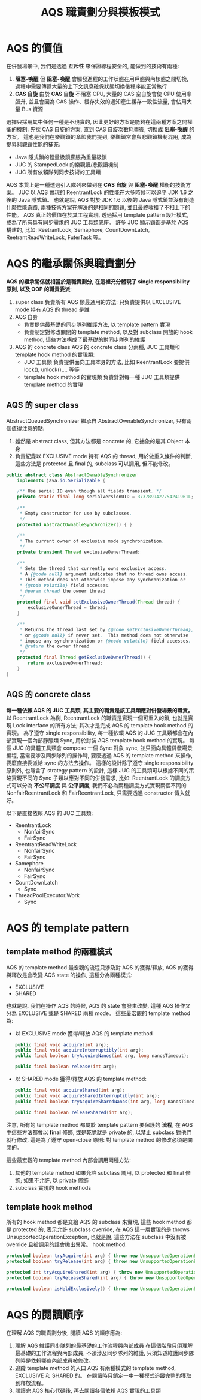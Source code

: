 #+TITLE: AQS 職責劃分與模板模式
* AQS 的價值
在併發場景中, 我們是透過 *互斥性* 來保證線程安全的, 能做到的技術有兩種:
1. *阻塞-喚醒*
   但 *阻塞-喚醒* 會觸發進程的工作狀態在用戶態與內核態之間切換, 過程中需要傳遞大量的上下文訊息確保狀態切換後程序能正常執行
2. *CAS 自旋*
   由於 *CAS 自旋* 不阻塞 CPU, 大量的 CAS 空自旋會使 CPU 使用率飆升, 並且會因為 CAS 操作、緩存失效的通知產生緩存一致性流量, 會佔用大量 Bus 資源

選擇只採用其中任何一種是不現實的, 因此更好的方案是能夠在這兩種方案之間權衡的機制: 先採 CAS 自旋的方案, 直到 CAS 自旋次數耗盡後, 切換成 *阻塞-喚醒* 的方案。 這也是我們在樂觀鎖的章節我們提到, 樂觀鎖常會與悲觀鎖機制混用, 成為提昇悲觀鎖性能的補充:
 * Java 隱式鎖的輕量級鎖膨脹為重量級鎖
 * JUC 的 StampedLock 的樂觀讀/悲觀讀機制
 * JUC 所有依賴隊列同步技術的工具類

AQS 本質上是一種透過引入隊列來做到在 *CAS 自旋* 與 *阻塞-喚醒* 權衡的技術方案。 JUC 以 AQS 實現的 ReentrantLock 的性能在大多時候可以追平 JDK 1.6 之後的 Java 隱式鎖。 也就是說, AQS 對於 JDK 1.6 以後的 Java 隱式鎖並沒有創造什麼性能奇蹟, 兩種技術方案在解決的是相同的問題, 並且最終收穫了不相上下的性能。 AQS 真正的價值在於其工程實現, 透過採用 template pattern 設計模式, 成為了所有具有同步需求的 JUC 工具類底座。 許多 JUC 顯示鎖都是基於 AQS 構建的, 比如: ReetrantLock, Semaphore, CountDownLatch, ReetrantReadWriteLock, FuterTask 等。
* AQS 的繼承關係與職責劃分
*AQS 的繼承關係就相當於是職責劃分, 在這裡充分體現了 single responsibility 原則, 以及 OOP 的職責委派*:
1. super class
   負責所有 AQS 類最通用的方法: 只負責提供以 EXCLUSIVE mode 持有 AQS 的 thread 是誰
2. AQS 自身
   * 負責提供最基礎的同步隊列維護方法, 以 template pattern 實現
   * 負責制定對修改關閉的 template method, 以及對 subclass 開放的 hook method, 這些方法構成了最基礎的對同步隊列的維護
3. AQS 的 concrete class
   AQS 的 concrete class 分兩種, JUC 工具類和 template hook method 的實現類:
    * JUC 工具類
      負責提供面向工具本身的方法, 比如 ReentrantLock 要提供 lock(), unlock(),... 等等
    * template hook method 的實現類
      負責針對每一種 JUC 工具類提供 template method 的實現
** AQS 的 super class
AbstractQueuedSynchronizer 繼承自 AbstractOwnableSynchronizer, 只有兩個值得注意的點:
1. 雖然是 abstract class, 但其方法都是 concrete 的, 它抽象的是其 Object 本身
2. 負責紀錄以 EXCLUSIVE mode 持有 AQS 的 thread, 用於做重入條件的判斷, 這些方法是 protected 且 final 的, subclass 可以調用, 但不能修改。
#+begin_src java
public abstract class AbstractOwnableSynchronizer
    implements java.io.Serializable {

    /** Use serial ID even though all fields transient. */
    private static final long serialVersionUID = 3737899427754241961L;

    /**
     * Empty constructor for use by subclasses.
     */
    protected AbstractOwnableSynchronizer() { }

    /**
     * The current owner of exclusive mode synchronization.
     */
    private transient Thread exclusiveOwnerThread;

    /**
     * Sets the thread that currently owns exclusive access.
     * A {@code null} argument indicates that no thread owns access.
     * This method does not otherwise impose any synchronization or
     * {@code volatile} field accesses.
     * @param thread the owner thread
     */
    protected final void setExclusiveOwnerThread(Thread thread) {
        exclusiveOwnerThread = thread;
    }

    /**
     * Returns the thread last set by {@code setExclusiveOwnerThread},
     * or {@code null} if never set.  This method does not otherwise
     * impose any synchronization or {@code volatile} field accesses.
     * @return the owner thread
     */
    protected final Thread getExclusiveOwnerThread() {
        return exclusiveOwnerThread;
    }
}
#+end_src
** AQS 的 concrete class
*每一種依賴 AQS 的 JUC 工具類, 其主要的職責是該工具類應對併發場景的職責。* 以 ReentrantLock 為例, ReentrantLock 的職責是實現一個可重入的鎖, 也就是實現 Lock interface 的所有方法; 其次才是完成 AQS 的 template hook method 的實現。 為了遵守 single responsibility, 每一種依賴 AQS 的 JUC 工具類都會在內部實現一個內部靜態類 Sync, 用於封裝 AQS template hook method 的實現。 每個 JUC 的具體工具類會 compose 一個 Sync 對象 sync, 並只面向具體併發場景編程, 當需要涉及同步隊列的操作時, 要麼透過 AQS 的 template method 來操作, 要麼直接委派給 sync 的方法去操作。 這樣的設計除了遵守 single responsibility 原則外, 也隱含了 strategy pattern 的設計, 這樣 JUC 的工具類可以根據不同的策略實現不同的 Sync 子類以應對不同的併發需求, 比如: ReentrantLock 的調度方式可以分為 *不公平調度* 與 *公平調度*, 我們不必為兩種調度方式實現兩個不同的 NonfairReentrantLock 和 FairReentrantLock, 只需要透過 constructor 傳入就好。

以下是直接依賴 AQS 的 JUC 工具類:
 * ReentrantLock
   * NonfairSync
   * FairSync
 * ReentrantReadWriteLock
   * NonfairSync
   * FairSync
 * Samephore
   * NonfairSync
   * FairSync
 * CountDownLatch
   * Sync
 * ThreadPoolExecutor.Work
   * Sync
* AQS 的 template pattern
** template method 的兩種模式
AQS 的 template method 最宏觀的流程只涉及對 AQS 的獲得/釋放, AQS 的獲得與釋放是會改變 AQS state 的操作, 這種分為兩種模式:
 * EXCLUSIVE
 * SHARED
也就是說, 我們在操作 AQS 的時候, AQS 的 state 會發生改變, 這種 AQS 操作又分為 EXCLUSIVE 或是 SHARED 兩種 mode。
這些最宏觀的 template method 為:
 * 以 EXCLUSIVE mode 獲得/釋放 AQS 的 template method
   #+begin_src java
   public final void acquire(int arg);
   public final void acquireInterruptibly(int arg);
   public final boolean tryAcquireNanos(int arg, long nanosTimeout);

   public final boolean release(int arg);
   #+end_src
 * 以 SHARED mode 獲得/釋放 AQS 的 template method:
   #+begin_src java
   public final void acquireShared(int arg);
   public final void acquireSharedInterruptibly(int arg);
   public final boolean tryAcquireSharedNanos(int arg, long nanosTimeout);

   public final boolean releaseShared(int arg);
   #+end_src

注意, 所有的 template method 都屬於 template pattern 要保護的 *流程*, 在 AQS 中這些方法都會以 *final* 修飾, 或是乾脆就是 private 的, 以禁止 subclass 對他們就行修改, 這是為了遵守 open-close 原則: 對 template method 的修改必須是關閉的。

這些最宏觀的 template method 內部會調用兩種方法:
1. 其他的 template method
   如果允許 subclass 調用, 以 protected 和 final 修飾; 如果不允許, 以 private 修飾
2. subclass 實現的 hook methods
** template hook method
所有的 hook method 都是交給 AQS 的 subclass 來實現, 這些 hook method 都是 protected 的, 表示允許 subclass override, 在 AQS 這一層實現的是 throws UnsupportedOperationException, 也就是說, 這些方法在 subclass 中沒有被 override 且被調用的話會拋出異常。
hook method:
#+begin_src java
protected boolean tryAcquire(int arg) { throw new UnsupportedOperationException(); }
protected boolean tryRelease(int arg) { throw new UnsupportedOperationException(); }

protected int tryAcquireShared(int arg) { throw new UnsupportedOperationException(); }
protected boolean tryReleaseShared(int arg) { throw new UnsupportedOperationException(); }

protected boolean isHeldExclusively() { throw new UnsupportedOperationException(); }
#+end_src
* AQS 的閱讀順序
在理解 AQS 的職責劃分後, 閱讀 AQS 的順序應為:
1. 理解 AQS 維護同步隊列的最基礎的工作流程與內部成員
   在這個階段只須理解最基礎的工作流程與內部成員, 不須涉及同步隊列的維護, 只須知道維護同步隊列時是依賴哪些內部成員被修改。
2. 追蹤 template method 的入口
   AQS 有兩種模式的 template method, EXCLUSIVE 和 SHARED 的。 在閱讀時只鎖定一中一種模式追蹤完整的獲取到釋放流程。
3. 閱讀完 AQS 核心代碼後, 再去閱讀各個依賴 AQS 實現的工具類
